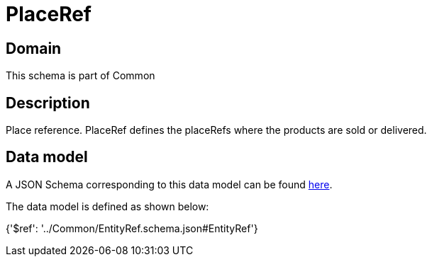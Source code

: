 = PlaceRef

[#domain]
== Domain

This schema is part of Common

[#description]
== Description

Place reference. PlaceRef defines the placeRefs where the products are sold or delivered.


[#data_model]
== Data model

A JSON Schema corresponding to this data model can be found https://tmforum.org[here].

The data model is defined as shown below:


{&#x27;$ref&#x27;: &#x27;../Common/EntityRef.schema.json#EntityRef&#x27;}